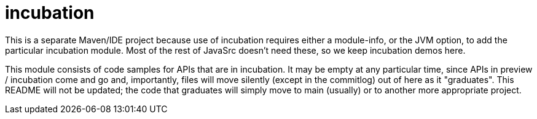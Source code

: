 = incubation

This is a separate Maven/IDE project because use of incubation requires either a module-info,
or the JVM option, to add the particular incubation module.
Most of the rest of JavaSrc doesn't need these, so we keep incubation demos here.

This module consists of code samples for APIs that are in incubation.
It may be empty at any particular time, since APIs in preview / incubation come and go
and, importantly, files will move silently (except in the commitlog) out of here as it "graduates".
This README will not be updated; the code that graduates will simply move to main (usually)
or to another more appropriate project.
